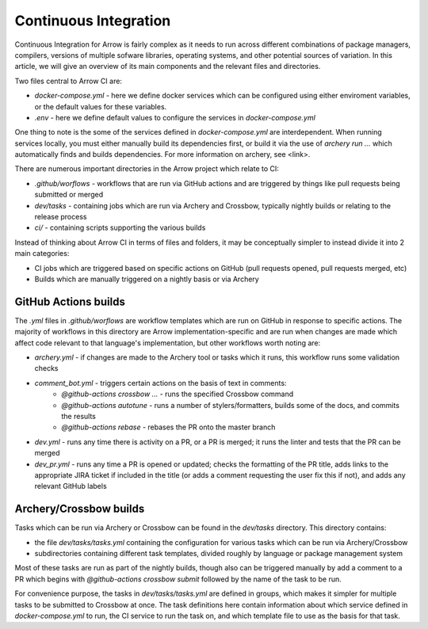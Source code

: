 .. Licensed to the Apache Software Foundation (ASF) under one
.. or more contributor license agreements.  See the NOTICE file
.. distributed with this work for additional information
.. regarding copyright ownership.  The ASF licenses this file
.. to you under the Apache License, Version 2.0 (the
.. "License"); you may not use this file except in compliance
.. with the License.  You may obtain a copy of the License at

..   http://www.apache.org/licenses/LICENSE-2.0

.. Unless required by applicable law or agreed to in writing,
.. software distributed under the License is distributed on an
.. "AS IS" BASIS, WITHOUT WARRANTIES OR CONDITIONS OF ANY
.. KIND, either express or implied.  See the License for the
.. specific language governing permissions and limitations
.. under the License.

Continuous Integration
======================

Continuous Integration for Arrow is fairly complex as it needs to run across different combinations of package managers, compilers, versions of multiple sofware libraries, operating systems, and other potential sources of variation.  In this article, we will give an overview of its main components and the relevant files and directories.

Two files central to Arrow CI are:

* `docker-compose.yml` - here we define docker services which can be configured using either enviroment variables, or the default values for these variables.
* `.env` - here we define default values to configure the services in `docker-compose.yml`

One thing to note is the some of the services defined in `docker-compose.yml` are interdependent.  When running services locally, you must either manually build its dependencies first, or build it via the use of `archery run ...` which automatically finds and builds dependencies.  For more information on archery, see <link>.

There are numerous important directories in the Arrow project which relate to CI:

* `.github/worflows` - workflows that are run via GitHub actions and are triggered by things like pull requests being submitted or merged
* `dev/tasks` - containing jobs which are run via Archery and Crossbow, typically nightly builds or relating to the release process
* `ci/` - containing scripts supporting the various builds

Instead of thinking about Arrow CI in terms of files and folders, it may be conceptually simpler to instead divide it into 2 main categories:

* CI jobs which are triggered based on specific actions on GitHub (pull requests opened, pull requests merged, etc)
* Builds which are manually triggered on a nightly basis or via Archery

GitHub Actions builds
-----------------------

The `.yml` files in `.github/worflows` are workflow templates which are run on GitHub in response to specific actions.  The majority of workflows in this directory are Arrow implementation-specific and are run when changes are made which affect code relevant to that language's implementation, but other workflows worth noting are:

* `archery.yml` - if changes are made to the Archery tool or tasks which it runs, this workflow runs some validation checks
* `comment_bot.yml` - triggers certain actions on the basis of text in comments:
	* `@github-actions crossbow ...` - runs the specified Crossbow command
	* `@github-actions autotune` - runs a number of stylers/formatters, builds some of the docs, and commits the results
	* `@github-actions rebase` - rebases the PR onto the master branch
* `dev.yml` - runs any time there is activity on a PR, or a PR is merged; it runs the linter and tests that the PR can be merged
* `dev_pr.yml` - runs any time a PR is opened or updated; checks the formatting of the PR title, adds links to the appropriate JIRA ticket if included in the title (or adds a comment requesting the user fix this if not), and adds any relevant GitHub labels


Archery/Crossbow builds
-----------------------

Tasks which can be run via Archery or Crossbow can be found in the `dev/tasks` directory.  This directory contains:

* the file `dev/tasks/tasks.yml` containing the configuration for various tasks which can be run via Archery/Crossbow
* subdirectories containing different task templates, divided roughly by language or package management system

Most of these tasks are run as part of the nightly builds, though also can be triggered manually by add a comment to a PR which begins with `@github-actions crossbow submit` followed by the name of the task to be run.

For convenience purpose, the tasks in `dev/tasks/tasks.yml` are defined in groups, which makes it simpler for multiple tasks to be submitted to Crossbow at once.  The task definitions here contain information about which service defined in `docker-compose.yml` to run, the CI service to run the task on, and which template file to use as the basis for that task.
